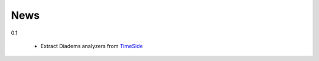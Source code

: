 News
=====

0.1

  * Extract Diadems analyzers from `TimeSide <https://github.com/Parisson/TimeSide>`_ 
